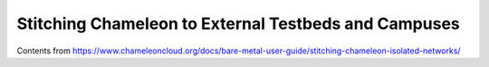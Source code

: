 =====================================================
Stitching Chameleon to External Testbeds and Campuses
=====================================================

Contents from https://www.chameleoncloud.org/docs/bare-metal-user-guide/stitching-chameleon-isolated-networks/
